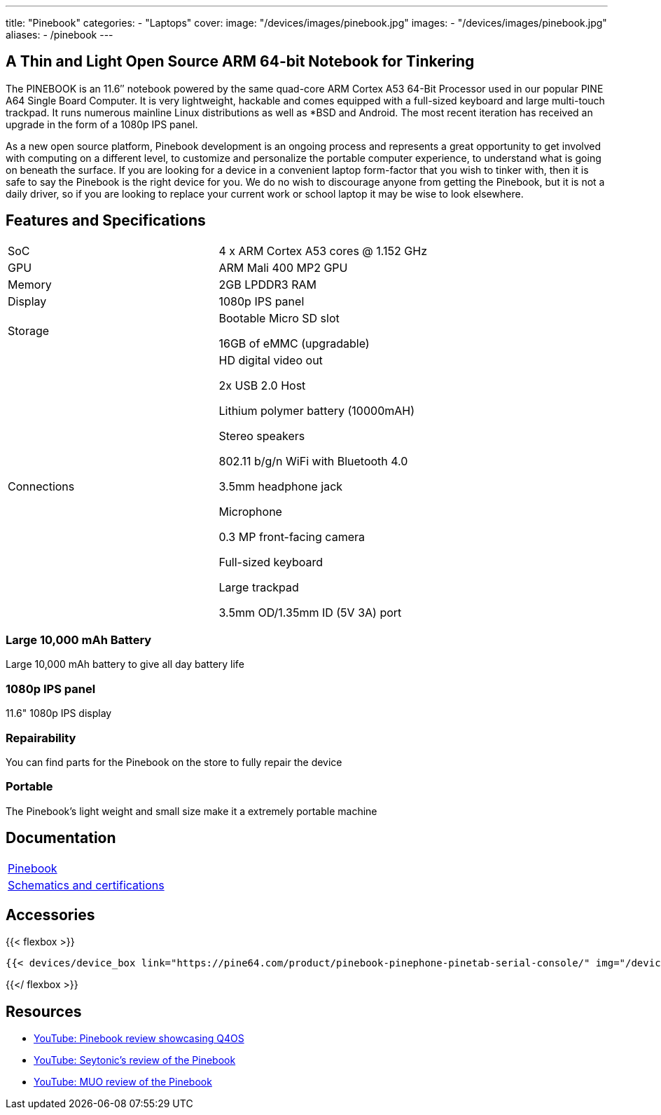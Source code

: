 ---
title: "Pinebook"
categories: 
  - "Laptops"
cover: 
  image: "/devices/images/pinebook.jpg"
images:
  - "/devices/images/pinebook.jpg"
aliases:
  - /pinebook
---

== A Thin and Light Open Source ARM 64-bit Notebook for Tinkering

The PINEBOOK is an 11.6″ notebook powered by the same quad-core ARM Cortex A53 64-Bit Processor used in our popular PINE A64 Single Board Computer. It is very lightweight, hackable and comes equipped with a full-sized keyboard and large multi-touch trackpad. It runs numerous mainline Linux distributions as well as *BSD and Android. The most recent iteration has received an upgrade in the form of a 1080p IPS panel. 

As a new open source platform, Pinebook development is an ongoing process and represents a great opportunity to get involved with computing on a different level, to customize and personalize the portable computer experience, to understand what is going on beneath the surface. If you are looking for a device in a convenient laptop form-factor that you wish to tinker with, then it is safe to say the Pinebook is the right device for you. We do no wish to discourage anyone from getting the Pinebook, but it is not a daily driver, so if you are looking to replace your current work or school laptop it may be wise to look elsewhere. 

== Features and Specifications

[cols="1,1"]
|===
| SoC
| 4 x ARM Cortex A53 cores @ 1.152 GHz

| GPU
| ARM Mali 400 MP2 GPU

| Memory
| 2GB LPDDR3 RAM

| Display
| 1080p IPS panel

| Storage
| Bootable Micro SD slot

16GB of eMMC (upgradable)

| Connections
| HD digital video out

2x USB 2.0 Host

Lithium polymer battery (10000mAH)

Stereo speakers

802.11 b/g/n WiFi with Bluetooth 4.0

3.5mm headphone jack

Microphone

0.3 MP front-facing camera

Full-sized keyboard

Large trackpad

3.5mm OD/1.35mm ID (5V 3A) port

|===


===  Large 10,000 mAh Battery
Large 10,000 mAh battery to give all day battery life

===  1080p IPS panel
11.6" 1080p IPS display 

=== Repairability
You can find parts for the Pinebook on the store to fully repair the device

=== Portable
The Pinebook's light weight and small size make it a extremely portable machine

== Documentation

[cols="1"]
|===

| link:/documentation/Pinebook/[Pinebook]

| link:/documentation/Pinebook/Further_information/Schematics_and_certifications/[Schematics and certifications]
|===

== Accessories
{{< flexbox >}}

    {{< devices/device_box link="https://pine64.com/product/pinebook-pinephone-pinetab-serial-console/" img="/devices/images/serial_cable.png" title="Serial Cable" text="Serial console powered by CH340 chipset enables USB-to-Serial-communication through the earphone jack for development.">}}

{{</ flexbox >}}


== Resources

* link:https://www.youtube.com/watch?v=tJOc2ZbRB_0[YouTube: Pinebook review showcasing Q4OS]
* link:https://www.youtube.com/watch?v=t_6AFCg4lRw[YouTube: Seytonic’s review of the Pinebook]
* link:https://www.youtube.com/watch?v=k1hHRMIod0A[YouTube: MUO review of the Pinebook]